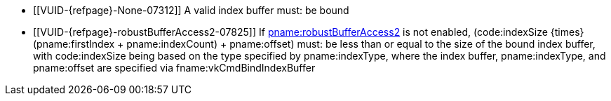 // Copyright 2022-2023 The Khronos Group Inc.
//
// SPDX-License-Identifier: CC-BY-4.0

// Common Valid Usage
// Common to drawing commands that are indexed
  * [[VUID-{refpage}-None-07312]]
    {empty}
ifdef::VK_KHR_maintenance6+VK_EXT_robustness2[]
    If <<features-maintenance6, pname:maintenance6>> is not enabled, a
endif::VK_KHR_maintenance6+VK_EXT_robustness2[]
ifndef::VK_KHR_maintenance6[A]
    valid index buffer must: be bound
  * [[VUID-{refpage}-robustBufferAccess2-07825]]
    If <<features-robustBufferAccess2, pname:robustBufferAccess2>> is not
    enabled, [eq]#(code:indexSize {times} (pname:firstIndex {plus}
    pname:indexCount) {plus} pname:offset)# must: be less than or equal to
    the size of the bound index buffer, with code:indexSize being based on
    the type specified by pname:indexType, where the index buffer,
    pname:indexType, and pname:offset are specified via
    fname:vkCmdBindIndexBuffer
// Common Valid Usage
